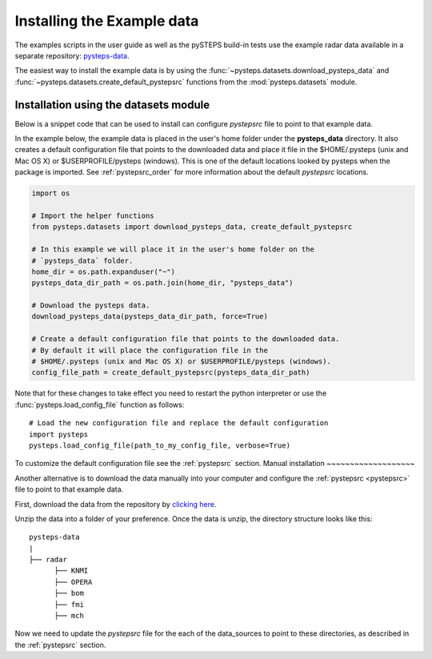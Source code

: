 .. _example_data:

Installing the Example data
===========================

The examples scripts in the user guide as well as the pySTEPS build-in tests
use the example radar data available in a separate repository:
`pysteps-data <https://github.com/pySTEPS/pysteps-data>`_.

The easiest way to install the example data is by using the
:func:`~pysteps.datasets.download_pysteps_data` and
:func:`~pysteps.datasets.create_default_pystepsrc` functions from
the :mod:`pysteps.datasets` module.

Installation using the datasets module
~~~~~~~~~~~~~~~~~~~~~~~~~~~~~~~~~~~~~~

Below is a snippet code that can be used to install can configure `pystepsrc`
file to point to that example data.

In the example below, the example data is placed in the user's home folder under the
**pysteps_data** directory. It also creates a default configuration file that points to
the downloaded data and place it file in the $HOME/.pysteps (unix and Mac OS X) or
$USERPROFILE/pysteps (windows). This is one of the default locations looked by
pysteps when the package is imported. See :ref:`pystepsrc_order` for more information
about the default *pystepsrc* locations.

.. code-block:: python

    import os

    # Import the helper functions
    from pysteps.datasets import download_pysteps_data, create_default_pystepsrc

    # In this example we will place it in the user's home folder on the
    # `pysteps_data` folder.
    home_dir = os.path.expanduser("~")
    pysteps_data_dir_path = os.path.join(home_dir, "pysteps_data")

    # Download the pysteps data.
    download_pysteps_data(pysteps_data_dir_path, force=True)

    # Create a default configuration file that points to the downloaded data.
    # By default it will place the configuration file in the
    # $HOME/.pysteps (unix and Mac OS X) or $USERPROFILE/pysteps (windows).
    config_file_path = create_default_pystepsrc(pysteps_data_dir_path)

Note that for these changes to take effect you need to restart the python interpreter or
use the :func:`pysteps.load_config_file` function as follows::

    # Load the new configuration file and replace the default configuration
    import pysteps
    pysteps.load_config_file(path_to_my_config_file, verbose=True)


To customize the default configuration file see the :ref:`pystepsrc` section.
Manual installation
~~~~~~~~~~~~~~~~~~~

Another alternative is to download the data manually into your computer and configure the
:ref:`pystepsrc <pystepsrc>` file to point to that example data.

First, download the data from the repository by
`clicking here <https://github.com/pySTEPS/pysteps-data/archive/master.zip>`_.

Unzip the data into a folder of your preference. Once the data is unzip, the
directory structure looks like this::


    pysteps-data
    |
    ├── radar
          ├── KNMI
          ├── OPERA
          ├── bom
          ├── fmi
          ├── mch

Now we need to update the *pystepsrc* file for the each of the data_sources
to point to these directories, as described in the :ref:`pystepsrc` section.





